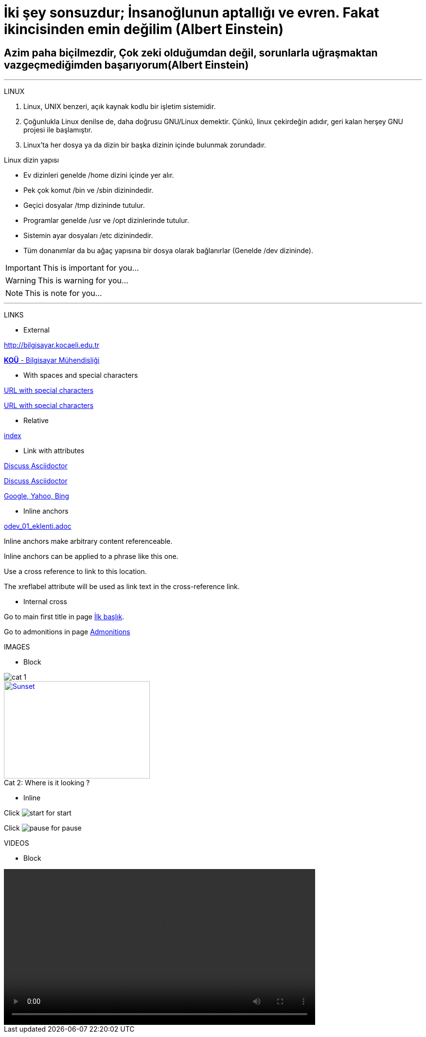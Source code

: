 [#AnaBaslik]
= İki şey sonsuzdur; İnsanoğlunun aptallığı ve evren. Fakat ikincisinden emin değilim (Albert Einstein)

== Azim paha biçilmezdir, Çok zeki olduğumdan değil, sorunlarla uğraşmaktan vazgeçmediğimden başarıyorum(Albert Einstein)

***

====
LINUX

.  Linux, UNIX benzeri, açık kaynak kodlu bir işletim
sistemidir.

. Çoğunlukla Linux denilse de, daha doğrusu GNU/Linux
demektir. Çünkü, linux çekirdeğin adıdır, geri kalan
herşey GNU projesi ile başlamıştır.

. Linux'ta her dosya ya da dizin bir başka dizinin içinde
bulunmak zorundadır.



Linux dizin yapısı

* Ev dizinleri genelde /home dizini içinde yer alır.

* Pek çok komut /bin ve /sbin dizinindedir.

* Geçici dosyalar /tmp dizininde tutulur.

* Programlar genelde /usr ve /opt dizinlerinde tutulur.

* Sistemin ayar dosyaları /etc dizinindedir.

* Tüm donanımlar da bu ağaç yapısına bir dosya olarak
bağlanırlar (Genelde /dev dizininde).


====

[#Admonition]
====
IMPORTANT: This is important for you...

WARNING: This is warning for you...

NOTE: This is note for you... 

====

*** 

LINKS

* External

http://bilgisayar.kocaeli.edu.tr

http://bilgisayar.kocaeli.edu.tr[*KOÜ* - Bilgisayar Mühendisliği]

* With spaces and special characters

link:++https://example.org/?q=[a b]++[URL with special characters]

link:https://example.org/?q=%5Ba%20b%5D[URL with special characters]

* Relative

link:index.html[index]

* Link with attributes


:linkattrs:

http://discuss.asciidoctor.org[Discuss Asciidoctor, role="external", window="_blank"]

http://discuss.asciidoctor.org[Discuss Asciidoctor^]

https://example.org["Google, Yahoo, Bing^", role="teal"]

* Inline anchors
 
link:odev_01_eklenti.adoc[]

[[bookmark-a]]Inline anchors make arbitrary content referenceable.

[#bookmark-b]#Inline anchors can be applied to a phrase like this one.#

anchor:bookmark-c[]Use a cross reference to link to this location.

[[bookmark-d,last paragraph]]The xreflabel attribute will be used as link text in the cross-reference link.

* Internal cross

Go to main first title in page <<AnaBaslik,İlk başlık>>.

Go to admonitions in page <<Admonition,Admonitions>>

IMAGES

* Block

image::Images/cat_1.jpg[]

.Where is it looking ?
[#img-cat]
[caption="Cat 2: ",link=https://www.hillspet.com/cat-care/cat-breeds/russian-blue]
image::Images/cat_2.jpg[Sunset,300,200]

* Inline

Click image:Images/play.png[start,title="start"] for start

Click image:Images/pause.png[pause,title="pause"] for pause

VIDEOS

* Block

video::Videos/pasta.mp4[width=640, start=60, end=140, options=autoplay]



